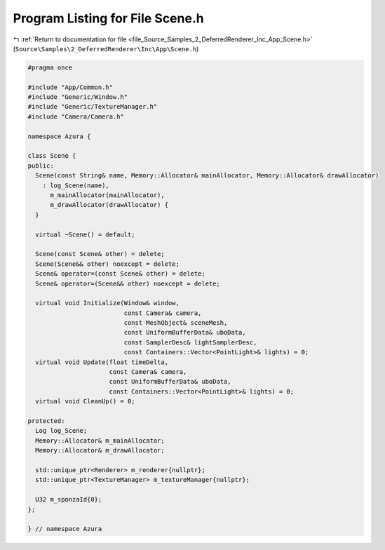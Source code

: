
.. _program_listing_file_Source_Samples_2_DeferredRenderer_Inc_App_Scene.h:

Program Listing for File Scene.h
================================

|exhale_lsh| :ref:`Return to documentation for file <file_Source_Samples_2_DeferredRenderer_Inc_App_Scene.h>` (``Source\Samples\2_DeferredRenderer\Inc\App\Scene.h``)

.. |exhale_lsh| unicode:: U+021B0 .. UPWARDS ARROW WITH TIP LEFTWARDS

.. code-block:: cpp

   #pragma once
   
   #include "App/Common.h"
   #include "Generic/Window.h"
   #include "Generic/TextureManager.h"
   #include "Camera/Camera.h"
   
   namespace Azura {
   
   class Scene {
   public:
     Scene(const String& name, Memory::Allocator& mainAllocator, Memory::Allocator& drawAllocator)
       : log_Scene(name),
         m_mainAllocator(mainAllocator),
         m_drawAllocator(drawAllocator) {
     }
   
     virtual ~Scene() = default;
   
     Scene(const Scene& other) = delete;
     Scene(Scene&& other) noexcept = delete;
     Scene& operator=(const Scene& other) = delete;
     Scene& operator=(Scene&& other) noexcept = delete;
   
     virtual void Initialize(Window& window,
                             const Camera& camera,
                             const MeshObject& sceneMesh,
                             const UniformBufferData& uboData,
                             const SamplerDesc& lightSamplerDesc,
                             const Containers::Vector<PointLight>& lights) = 0;
     virtual void Update(float timeDelta,
                         const Camera& camera,
                         const UniformBufferData& uboData,
                         const Containers::Vector<PointLight>& lights) = 0;
     virtual void CleanUp() = 0;
   
   protected:
     Log log_Scene;
     Memory::Allocator& m_mainAllocator;
     Memory::Allocator& m_drawAllocator;
   
     std::unique_ptr<Renderer> m_renderer{nullptr};
     std::unique_ptr<TextureManager> m_textureManager{nullptr};
   
     U32 m_sponzaId{0};
   };
   
   } // namespace Azura
